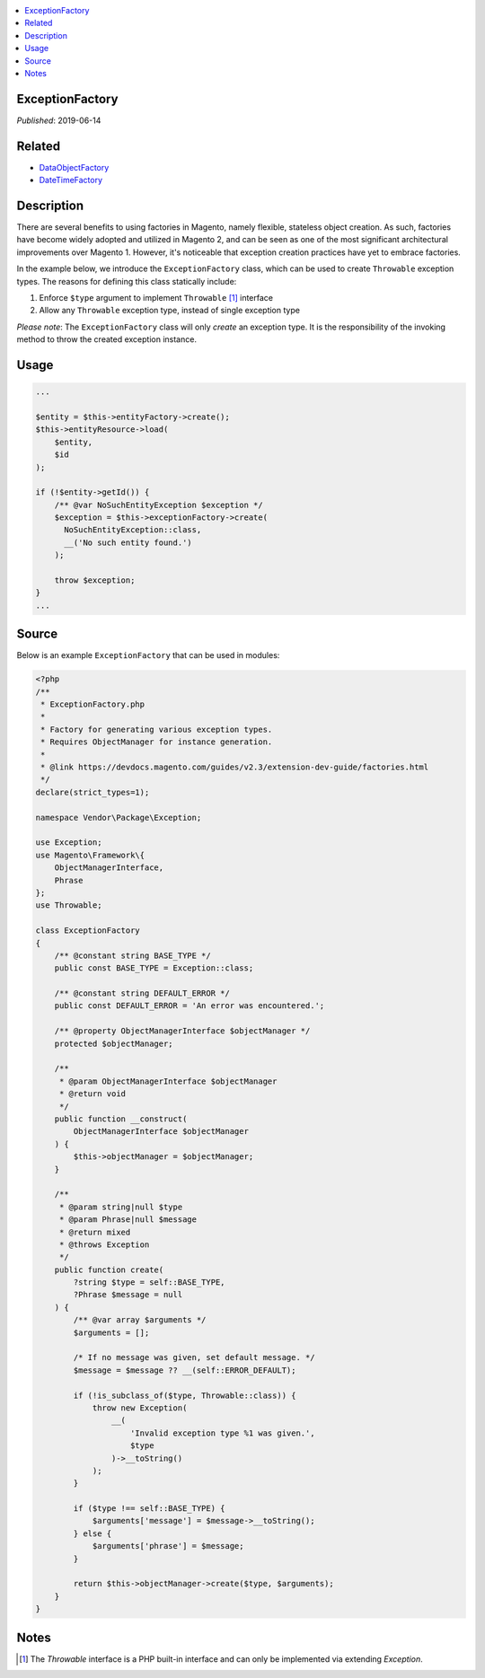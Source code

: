 .. contents:: :local:

ExceptionFactory
================

*Published*: 2019-06-14

Related
=======

* `DataObjectFactory <DataObjectFactory>`_
* `DateTimeFactory <DateTimeFactory>`_

Description
===========

There are several benefits to using factories in Magento, namely flexible, stateless object
creation. As such, factories have become widely adopted and utilized in Magento 2, and can
be seen as one of the most significant architectural improvements over Magento 1. However,
it's noticeable that exception creation practices have yet to embrace factories.

In the example below, we introduce the ``ExceptionFactory`` class, which can be used to create
``Throwable`` exception types. The reasons for defining this class statically include:

1. Enforce ``$type`` argument to implement ``Throwable`` [#ref1]_ interface
2. Allow any ``Throwable`` exception type, instead of single exception type

*Please note*: The ``ExceptionFactory`` class will only *create* an exception type. It is the
responsibility of the invoking method to throw the created exception instance.

Usage
=====

.. code-block:: php

    ...

    $entity = $this->entityFactory->create();
    $this->entityResource->load(
        $entity,
        $id
    );

    if (!$entity->getId()) {
        /** @var NoSuchEntityException $exception */
        $exception = $this->exceptionFactory->create(
          NoSuchEntityException::class,
          __('No such entity found.')
        );

        throw $exception;
    }
    ...

Source
======

Below is an example ``ExceptionFactory`` that can be used in modules:

.. code-block:: php

    <?php
    /**
     * ExceptionFactory.php
     *
     * Factory for generating various exception types.
     * Requires ObjectManager for instance generation.
     *
     * @link https://devdocs.magento.com/guides/v2.3/extension-dev-guide/factories.html
     */
    declare(strict_types=1);

    namespace Vendor\Package\Exception;

    use Exception;
    use Magento\Framework\{
        ObjectManagerInterface,
        Phrase
    };
    use Throwable;

    class ExceptionFactory
    {
        /** @constant string BASE_TYPE */
        public const BASE_TYPE = Exception::class;

        /** @constant string DEFAULT_ERROR */
        public const DEFAULT_ERROR = 'An error was encountered.';

        /** @property ObjectManagerInterface $objectManager */
        protected $objectManager;

        /**
         * @param ObjectManagerInterface $objectManager
         * @return void
         */
        public function __construct(
            ObjectManagerInterface $objectManager
        ) {
            $this->objectManager = $objectManager;
        }

        /**
         * @param string|null $type
         * @param Phrase|null $message
         * @return mixed
         * @throws Exception
         */
        public function create(
            ?string $type = self::BASE_TYPE,
            ?Phrase $message = null
        ) {
            /** @var array $arguments */
            $arguments = [];

            /* If no message was given, set default message. */
            $message = $message ?? __(self::ERROR_DEFAULT);

            if (!is_subclass_of($type, Throwable::class)) {
                throw new Exception(
                    __(
                        'Invalid exception type %1 was given.',
                        $type
                    )->__toString()
                );
            }

            if ($type !== self::BASE_TYPE) {
                $arguments['message'] = $message->__toString();
            } else {
                $arguments['phrase'] = $message;
            }

            return $this->objectManager->create($type, $arguments);
        }
    }

Notes
=====

.. [#ref1] The `Throwable` interface is a PHP built-in interface and can only be implemented via extending `Exception`.
